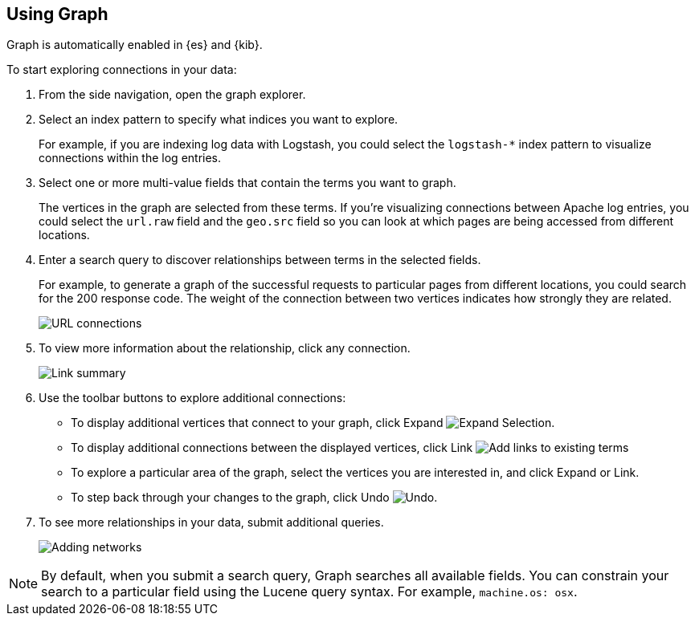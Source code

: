[role="xpack"]
[[graph-getting-started]]
== Using Graph

Graph is automatically enabled in {es} and {kib}.

[[exploring-connections]]
To start exploring connections in your data:

. From the side navigation, open the graph explorer.

. Select an index pattern to specify what indices you want to explore.
+
For example, if you are indexing log data with Logstash, you could select the
`logstash-*` index pattern to visualize connections within the log entries.

. Select one or more multi-value fields that contain the terms you want to
graph.
+
The vertices in the graph are selected from these terms. If you're
visualizing connections between Apache log entries, you could select the
`url.raw` field and the `geo.src` field so you can look at which pages are
being accessed from different locations.

. Enter a search query to discover relationships between terms in the selected
fields.
+
For example, to generate a graph of the successful requests to
particular pages from different locations, you could search for the 200
response code. The weight of the connection between two vertices indicates how strongly they
are related.
+
[role="screenshot"]
image::user/graph/images/graph-url-connections.png["URL connections"]

. To view more information about the relationship, click any connection.
+
[role="screenshot"]
image::user/graph/images/graph-link-summary.png["Link summary"]

. Use the toolbar buttons to explore
additional connections:
+
* To display additional vertices that connect to your graph, click Expand
image:user/graph/images/graph-expand-button.jpg[Expand Selection].
* To display additional
connections between the displayed vertices, click Link
image:user/graph/images/graph-link-button.jpg[Add links to existing terms]
* To explore a particular area of the
graph, select the vertices you are interested in, and click Expand or Link.
* To step back through your changes to the graph, click Undo
image:user/graph/images/graph-undo-button.jpg[Undo].

. To see more relationships in your data, submit additional queries.
+
[role="screenshot"]
image::user/graph/images/graph-add-query.png["Adding networks"]


NOTE: By default, when you submit a search query, Graph searches all available
fields. You can constrain your search to a particular field using the Lucene
query syntax. For example,  `machine.os: osx`.

